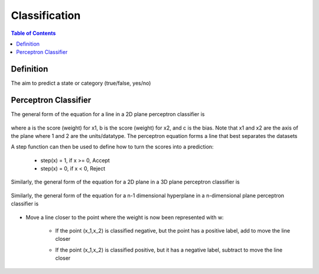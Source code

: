 .. meta::
    :description lang=en: Notes related to the branch of classification
    :keywords: Python, Python3 Cheat Sheet

==============================
Classification
==============================

.. contents:: Table of Contents
    :backlinks: none


Definition
----------------

The aim to predict a state or category (true/false, yes/no)


Perceptron Classifier
-----------------------

The general form of the equation for a line in a 2D plane perceptron classifier is

    .. raw:: html

        <img src="https://render.githubusercontent.com/render/math?math=ax_1%2bbx_2%2bc=0">

where a is the score (weight) for x1, b is the score (weight) for x2, and c is the bias.
Note that x1 and x2 are the axis of the plane where 1 and 2 are the units/datatype. The perceptron equation forms a line
that best separates the datasets


A step function can then be used to define how to turn the scores into a prediction:

    - step(x) = 1, if x >= 0, Accept
    - step(x) = 0, if x < 0, Reject

    .. raw:: html

        <img src="https://render.githubusercontent.com/render/math?math={\hat{y}}=step(ax_1%2bbx_2%2bc)">

Similarly, the general form of the equation for a 2D plane in a 3D plane perceptron classifier is

    .. raw:: html

        <img src="https://render.githubusercontent.com/render/math?math=ax_1%2bbx_2%2bcx_3%2bd=0">

Similarly, the general form of the equation for a n-1 dimensional hyperplane in a n-dimensional plane perceptron classifier is

    .. raw:: html

        <img src="https://render.githubusercontent.com/render/math?math=ax_1%2bbx_2%2bw_nx_n%2bd=0">

.. image:: examples/perceptron/perception_diagram_v2.png
   :width: 400


- Move a line closer to the point where the weight is now been represented with w:

    .. raw:: html

        <img src="https://render.githubusercontent.com/render/math?math=x_1w_1%2bx_2w_2%2bb=0">


        <img src="https://render.githubusercontent.com/render/math?math={\hat{y}}=step()">

    - If the point (x_1,x_2) is classified negative, but the point has a positive label, add to move the line closer
         .. raw:: html

            <img src="https://render.githubusercontent.com/render/math?math=Classified%20Negative:%20{\hat{y}}=0">


         .. raw:: html

            <img src="https://render.githubusercontent.com/render/math?math=w_i=w_i%2bx_i*learningRate">


         .. raw:: html

            <img src="https://render.githubusercontent.com/render/math?math=b=b%2bb*learningRate">

    - If the point (x_1,x_2) is classified positive, but it has a negative label, subtract to move the line closer
         .. raw:: html

            <img src="https://render.githubusercontent.com/render/math?math=Classified%20Positive:%20{\hat{y}}=1">


         .. raw:: html

            <img src="https://render.githubusercontent.com/render/math?math=w_i=w_i-x_i*learningRate">


         .. raw:: html

            <img src="https://render.githubusercontent.com/render/math?math=b=b-b*learningRate">